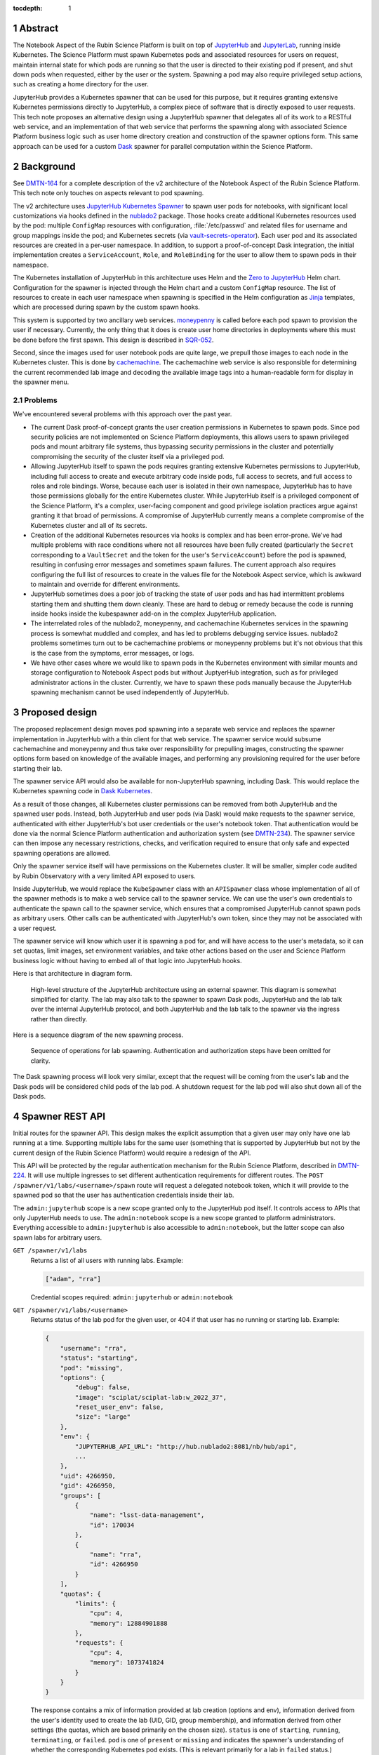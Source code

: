 :tocdepth: 1

.. sectnum::

Abstract
========

The Notebook Aspect of the Rubin Science Platform is built on top of JupyterHub_ and JupyterLab_, running inside Kubernetes.
The Science Platform must spawn Kubernetes pods and associated resources for users on request, maintain internal state for which pods are running so that the user is directed to their existing pod if present, and shut down pods when requested, either by the user or the system.
Spawning a pod may also require privileged setup actions, such as creating a home directory for the user.

.. _JupyterHub: https://jupyter.org/hub
.. _JupyterLab: https://jupyter.org/

JupyterHub provides a Kubernetes spawner that can be used for this purpose, but it requires granting extensive Kubernetes permissions directly to JupyterHub, a complex piece of software that is directly exposed to user requests.
This tech note proposes an alternative design using a JupyterHub spawner that delegates all of its work to a RESTful web service, and an implementation of that web service that performs the spawning along with associated Science Platform business logic such as user home directory creation and construction of the spawner options form.
This same approach can be used for a custom Dask_ spawner for parallel computation within the Science Platform.

.. _Dask: https://www.dask.org/

Background
==========

See DMTN-164_ for a complete description of the v2 architecture of the Notebook Aspect of the Rubin Science Platform.
This tech note only touches on aspects relevant to pod spawning.

.. _DMTN-164: https://dmtn-164.lsst.io/

The v2 architecture uses `JupyterHub Kubernetes Spawner`_ to spawn user pods for notebooks, with significant local customizations via hooks defined in the nublado2_ package.
Those hooks create additional Kubernetes resources used by the pod: multiple ``ConfigMap`` resources with configuration, :file:`/etc/passwd` and related files for username and group mappings inside the pod; and Kubernetes secrets (via vault-secrets-operator_).
Each user pod and its associated resources are created in a per-user namespace.
In addition, to support a proof-of-concept Dask integration, the initial implementation creates a ``ServiceAccount``, ``Role``, and ``RoleBinding`` for the user to allow them to spawn pods in their namespace.

.. _JupyterHub Kubernetes Spawner: https://jupyterhub-kubespawner.readthedocs.io/en/latest/
.. _nublado2: https://github.com/lsst-sqre/nublado2
.. _vault-secrets-operator: https://github.com/ricoberger/vault-secrets-operator

The Kubernetes installation of JupyterHub in this architecture uses Helm and the `Zero to JupyterHub`_ Helm chart.
Configuration for the spawner is injected through the Helm chart and a custom ``ConfigMap`` resource.
The list of resources to create in each user namespace when spawning is specified in the Helm configuration as Jinja_ templates, which are processed during spawn by the custom spawn hooks.

.. _Zero to JupyterHub: https://zero-to-jupyterhub.readthedocs.io/en/latest/
.. _Jinja: https://jinja.palletsprojects.com/en/latest/

This system is supported by two ancillary web services.
moneypenny_ is called before each pod spawn to provision the user if necessary.
Currently, the only thing that it does is create user home directories in deployments where this must be done before the first spawn.
This design is described in SQR-052_.

.. _moneypenny: https://github.com/lsst-sqre/moneypenny/
.. _SQR-052: https://sqr-052.lsst.io/

Second, since the images used for user notebook pods are quite large, we prepull those images to each node in the Kubernetes cluster.
This is done by cachemachine_.
The cachemachine web service is also responsible for determining the current recommended lab image and decoding the available image tags into a human-readable form for display in the spawner menu.

.. _cachemachine: https://github.com/lsst-sqre/cachemachine/

Problems
--------

We've encountered several problems with this approach over the past year.

- The current Dask proof-of-concept grants the user creation permissions in Kubernetes to spawn pods.
  Since pod security policies are not implemented on Science Platform deployments, this allows users to spawn privileged pods and mount arbitrary file systems, thus bypassing security permissions in the cluster and potentially compromising the security of the cluster itself via a privileged pod.

- Allowing JupyterHub itself to spawn the pods requires granting extensive Kubernetes permissions to JupyterHub, including full access to create and execute arbitrary code inside pods, full access to secrets, and full access to roles and role bindings.
  Worse, because each user is isolated in their own namespace, JupyterHub has to have those permissions globally for the entire Kubernetes cluster.
  While JupyterHub itself is a privileged component of the Science Platform, it's a complex, user-facing component and good privilege isolation practices argue against granting it that broad of permissions.
  A compromise of JupyterHub currently means a complete compromise of the Kubernetes cluster and all of its secrets.

- Creation of the additional Kubernetes resources via hooks is complex and has been error-prone.
  We've had multiple problems with race conditions where not all resources have been fully created (particularly the ``Secret`` corresponding to a ``VaultSecret`` and the token for the user's ``ServiceAccount``) before the pod is spawned, resulting in confusing error messages and sometimes spawn failures.
  The current approach also requires configuring the full list of resources to create in the values file for the Notebook Aspect service, which is awkward to maintain and override for different environments.

- JupyterHub sometimes does a poor job of tracking the state of user pods and has had intermittent problems starting them and shutting them down cleanly.
  These are hard to debug or remedy because the code is running inside hooks inside the kubespawner add-on in the complex JupyterHub application.

- The interrelated roles of the nublado2, moneypenny, and cachemachine Kubernetes services in the spawning process is somewhat muddled and complex, and has led to problems debugging service issues.
  nublado2 problems sometimes turn out to be cachemachine problems or moneypenny problems but it's not obvious that this is the case from the symptoms, error messages, or logs.

- We have other cases where we would like to spawn pods in the Kubernetes environment with similar mounts and storage configuration to Notebook Aspect pods but without JuptyerHub integration, such as for privileged administrator actions in the cluster.
  Currently, we have to spawn these pods manually because the JupyterHub spawning mechanism cannot be used independently of JupyterHub.

Proposed design
===============

The proposed replacement design moves pod spawning into a separate web service and replaces the spawner implementation in JupyterHub with a thin client for that web service.
The spawner service would subsume cachemachine and moneypenny and thus take over responsibility for prepulling images, constructing the spawner options form based on knowledge of the available images, and performing any provisioning required for the user before starting their lab.

The spawner service API would also be available for non-JupyterHub spawning, including Dask.
This would replace the Kubernetes spawning code in `Dask Kubernetes`_.

.. _Dask Kubernetes: https://kubernetes.dask.org/en/latest/index.html

As a result of those changes, all Kubernetes cluster permissions can be removed from both JupyterHub and the spawned user pods.
Instead, both JupyterHub and user pods (via Dask) would make requests to the spawner service, authenticated with either JupyterHub's bot user credentials or the user's notebook token.
That authentication would be done via the normal Science Platform authentication and authorization system (see DMTN-234_).
The spawner service can then impose any necessary restrictions, checks, and verification required to ensure that only safe and expected spawning operations are allowed.

.. _DMTN-234: https://dmtn-234.lsst.io/

Only the spawner service itself will have permissions on the Kubernetes cluster.
It will be smaller, simpler code audited by Rubin Observatory with a very limited API exposed to users.

Inside JupyterHub, we would replace the ``KubeSpawner`` class with an ``APISpawner`` class whose implementation of all of the spawner methods is to make a web service call to the spawner service.
We can use the user's own credentials to authenticate the spawn call to the spawner service, which ensures that a compromised JupyterHub cannot spawn pods as arbitrary users.
Other calls can be authenticated with JupyterHub's own token, since they may not be associated with a user request.

The spawner service will know which user it is spawning a pod for, and will have access to the user's metadata, so it can set quotas, limit images, set environment variables, and take other actions based on the user and Science Platform business logic without having to embed all of that logic into JupyterHub hooks.

Here is that architecture in diagram form.

.. figure:: /_static/architecture.png
   :name: Notebook Aspect spawner architecture

   High-level structure of the JupyterHub architecture using an external spawner.
   This diagram is somewhat simplified for clarity.
   The lab may also talk to the spawner to spawn Dask pods, JupyterHub and the lab talk over the internal JupyterHub protocol, and both JupyterHub and the lab talk to the spawner via the ingress rather than directly.

Here is a sequence diagram of the new spawning process.

.. figure:: /_static/spawning.svg
   :name: Lab spawning sequence

   Sequence of operations for lab spawning.
   Authentication and authorization steps have been omitted for clarity.

The Dask spawning process will look very similar, except that the request will be coming from the user's lab and the Dask pods will be considered child pods of the lab pod.
A shutdown request for the lab pod will also shut down all of the Dask pods.

Spawner REST API
================

Initial routes for the spawner API.
This design makes the explicit assumption that a given user may only have one lab running at a time.
Supporting multiple labs for the same user (something that is supported by JupyterHub but not by the current design of the Rubin Science Platform) would require a redesign of the API.

This API will be protected by the regular authentication mechanism for the Rubin Science Platform, described in DMTN-224_.
It will use multiple ingresses to set different authentication requirements for different routes.
The ``POST /spawner/v1/labs/<username>/spawn`` route will request a delegated notebook token, which it will provide to the spawned pod so that the user has authentication credentials inside their lab.

.. _DMTN-224: https://dmtn-224.lsst.io/

The ``admin:jupyterhub`` scope is a new scope granted only to the JupyterHub pod itself.
It controls access to APIs that only JupyterHub needs to use.
The ``admin:notebook`` scope is a new scope granted to platform administrators.
Everything accessible to ``admin:jupyterhub`` is also accessible to ``admin:notebook``, but the latter scope can also spawn labs for arbitrary users.

``GET /spawner/v1/labs``
    Returns a list of all users with running labs.
    Example:

    .. code-block:: json

       ["adam", "rra"]

    Credential scopes required: ``admin:jupyterhub`` or ``admin:notebook``

``GET /spawner/v1/labs/<username>``
    Returns status of the lab pod for the given user, or 404 if that user has no running or starting lab.
    Example:

    .. code-block:: json

       {
           "username": "rra",
           "status": "starting",
           "pod": "missing",
           "options": {
               "debug": false,
               "image": "sciplat/sciplat-lab:w_2022_37",
               "reset_user_env": false,
               "size": "large"
           },
           "env": {
               "JUPYTERHUB_API_URL": "http://hub.nublado2:8081/nb/hub/api",
               ...
           },
           "uid": 4266950,
           "gid": 4266950,
           "groups": [
               {
                   "name": "lsst-data-management",
                   "id": 170034
               },
               {
                   "name": "rra",
                   "id": 4266950
               }
           ],
           "quotas": {
               "limits": {
                   "cpu": 4,
                   "memory": 12884901888
               },
               "requests": {
                   "cpu": 4,
                   "memory": 1073741824
               }
           }
       }

    The response contains a mix of information provided at lab creation (options and env), information derived from the user's identity used to create the lab (UID, GID, group membership), and information derived from other settings (the quotas, which are based primarily on the chosen size).
    ``status`` is one of ``starting``, ``running``, ``terminating``, or ``failed``.
    ``pod`` is one of ``present`` or ``missing`` and indicates the spawner's understanding of whether the corresponding Kubernetes pod exists.
    (This is relevant primarily for a lab in ``failed`` status.)

    If spawning a lab for that user was attempted but failed, the record of that failure is retained with a ``failed`` status and its events (see the ``GET /spawner/v1/labs/<username>/events`` route description) will continue to be available until lab creation is attempted again for that user or the spawner service restarts or garbage-collects old information.

    Credential scopes required: ``exec:notebook``, ``admin:jupyterlab``, or ``admin:notebook``.
    The latter two scopes are required to see information about any lab other than one's own.

``POST /spawner/v1/labs/<username>/spawn``
    Create a new lab pod for a given user.
    Returns status 303 with a ``Location`` header pointing to ``/spawner/v1/labs/<username>`` if creation of the lab pod has been successfully queued.

    This uses a separate route instead of a ``PUT`` verb on the ``/spawner/v1/labs/<username>`` route because it needs separate Gafaelfawr configuration.
    (Specifically, it needs to request a delegated notebook token so that it can be provided to the spawned lab.)

    This route returns as soon as the creation is queued.
    To monitor the status of the pod creation, use ``GET /spawner/v1/labs/<username>/events``.

    The body of the ``POST`` request is a specification for the lab.
    Example:

    .. code-block:: json

       {
           "options": {
               "debug": true,
               "image": "sciplat/sciplat-lab:w_2022_37",
               "reset_user_env": true,
               "size": "large"
           },
           "env": {
               "JUPYTERHUB_API_URL": "http://hub.nublado2:8081/nb/hub/api",
               ...
           }
       }

    The keys of the ``options`` dictionary should be the parameters submitted by a ``POST`` of the form returned by ``GET /spawner/v1/spawn-form/<username>``.

    If a lab for the user already exists, this request will fail with a 409 status code.
    The configuration of the existing lab cannot be modified with a ``POST`` request.
    It must be deleted and recreated.
    If a lab exists in the ``failed`` status, a new lab can be created for that user, and the old failure information from the previous lab will be discarded.
    When creating a new lab when one exists in ``failed`` status, if ``pod`` is ``present``, the spawner will attempt again to remove the old pod first.

    Credential scopes required: ``exec:notebook`` or ``admin:notebook``.
    The latter scope is required to create a lab for a different user.
    JupyterHub cannot create labs for arbitrary users without using a delegated token from that user.

``GET /spawner/v1/labs/<username>/events``
    Returns the spawning events for a lab, suitable for display in the JupyterHub spawner status page.
    This is a stream of `server-sent events`_.

    .. _server-sent events: https://developer.mozilla.org/en-US/docs/Web/API/Server-sent_events

    If the lab spawning has completed (either because the lab is in ``running`` status or has failed), the server-sent events stream will be closed.
    Otherwise, it will stay open until the spawn or delete operation is complete.
    This can therefore be used by the JupyterHub spawner API to wait for completion of the spawn operation.

    The following event types are defined:

    ``complete``
        Indicates that the lab has successfully spawned.
        The ``data`` field must be present but contains no useful information.

    ``error``
        An error or warning in the spawning process.
        The ``data`` field will be a human-readable message.

    ``failed``
        Indicates that the lab has failed to spawn.
        The ``data`` field must be present but contains no useful information.

    ``info``
        An informational message or a completion of a stage in the spawning process.
        The ``data`` field will be a human-readable message.

    ``progress``
        An update to the progress bar.
        The ``data`` field will be the estimated completion percentage.

    Calling ``POST /spawner/v1/labs/<username>/spawn`` or ``DELETE /spawner/v1/labs/<username>`` clears the previous saved event stream and starts a new event stream for that operation.
    Only one operation can be in progress at a time, and the event stream only represents the current operation.

    Credential scopes required: ``exec:notebook``, ``admin:jupyterhub``, or ``admin:notebook``.
    The latter scopes are required to see information about any lab other than one's own.

``DELETE /spawner/v1/labs/<username>``
    Stop a running pod.
    Returns 202 on successful acceptance of the request and 404 if no lab for this username is currently running.

    This puts the lab in ``terminating`` state and starts the process of stopping it and deleting its associated resources.
    The progress of that termination can be retrieved from ``GET /spawner/v1/labs/<username>/events``.

    If termination is successful, the resource is removed.
    If termination is unsuccessful, the lab is put into a ``failed`` state and retained for error reporting.

    Credential scopes required: ``exec:notebook``, ``admin:jupyterhub``, or ``admin:notebook``.
    The latter scopes are required to delete a lab other than one's own.
    JupyterHub can delete labs without having the user's credentials available, since this may be required to clean up state after an unclean restart of the service.

``GET /spawner/v1/spawn-form/<username>``
    Get the spawner form for a particular user.
    The form may be customized for the user; for example, some images or lab sizes may only be available to certain users.

    The result is ``text/html`` suitable for inclusion in the lab spawning page of JupyterHub.
    It will define a form whose elements correspond to the keys of the ``options`` parameter to the ``POST /spawner/v1/labs/<username>/spawn`` call used to create a new lab.
    Each parameter should be single-valued.

    Credential scopes required: ``exec:notebook`` or ``admin:notebook``.
    JupyterHub cannot retrieve the spawn form for arbitrary users, only for the user for whom it has a delegated token.

The API to spawn Dask pods is not yet defined in detail, but will look very similar to the above API, except that it will use a resource nested under the lab.
For example, ``/spawner/v1/labs/<username>/dask-pool/<name>``.

JupyterHub spawner API
======================

As discussed above, using a separate spawner service requires replacing Kubespawner with a new spawner implementation.
Some of the required details will not be obvious until we try to implement it, but here is a sketch of how the required spawner methods can be implemented.
This is based on the `JupyterHub spawner documentation <https://jupyterhub.readthedocs.io/en/stable/reference/spawners.html>`__ (which unfortunately is woefully incomplete at the time of this writing).

The spawner implementation will assume that the ``token`` element of the authentication state in JupyterHub contains the delegated authentication credentials for the user, and use them to authenticate to the spawner.

``options_form``
    Calls ``GET /spawner/v1/spawn-form/<username>``, authenticated as the user, and returns the resulting HTML.

``options_from_form``
    Converts the parameters submitted to the spawner form into a form suitable to pass to the spawner service.
    The input form submission will be a map of keys to lists of strings.
    Each list must contain only one string, and then the strings ``true`` and ``false`` will be converted to their boolean values.
    This will form the content of the ``options`` parameter to the ``POST`` call to start a lab.

``start``
    Calls ``POST /spawner/v1/labs/<username>/spawn``, and then waits for the lab to finish starting.
    The waiting is done via ``GET /spawner/v1/labs/<username>/events`` and waiting for a ``complete`` or ``failed`` event.

    The ``options`` parameter in the ``POST`` body is set to the spawner form data transformed by ``options_from_form``.
    The ``env`` parameter in the ``POST`` body is set to the return value of the ``get_env`` method (which is not overridden by this spawner implementation).

    Calling ``start`` clears the events for that user.
    Then, while waiting, the ``start`` coroutine updates an internal data structure holding a list of events for that user.
    Each event should be an (undocumented) JupyterHub spawner progress event.

    .. code-block:: json

       {
           "progress": 80, # integer, out of 100
           "message": text, # text message (will be escaped for HTML)
           "html_message": html_text, # optional html-formatted message
       }

    This doesn't exactly match the event stream provided by the spawner.
    To convert, keep the current progress state and update it when a ``progress`` event is received, without emiting a new event.
    Then emit an event with the last-seen progress for any ``info`` or ``error`` events.
    Set internal state indicating that the operation is complete and then emit completion and failure events (with a progress of 100) upon seeing a ``complete`` or ``failure`` event.

    These events are used in the implementation of the ``progress`` method described below.
    The event data structure should be protected by a per-user ``asyncio.Condition`` lock.
    The ``start`` method will acquire the lock on each event, update state as needed, and then if an ``info``, ``error``, ``complete``, or ``failure`` event was received, call ``notify_all`` on the condition to awaken any threads of execution waiting on the condition in the ``progress`` method.

``stop``
    Calls ``DELETE /spawner/v1/labs/<username>`` to stop the user's lab and wait for it to complete.
    As with ``start``, the waiting is done via ``GET /spawner/v1/labs/<username>/events`` and waiting for a ``complete`` or ``failed`` event.

    Calling ``stop`` clears the events for that user.
    Then, while waiting, the ``stop`` coroutine updates an internal data structure holding a list of events for that user, in exactly the same way as ``start``.

``poll``
    Calls ``GET /spawner/v1/labs/<username>`` to see if the user has a running lab.
    Returns ``None`` if the lab is in ``starting``, ``running``, or ``terminating`` state, and ``0`` if it is in ``failed`` state or does not exist.

``progress``
    Yields (as an async generator) the list of progress events accumulated by the previous ``start`` or ``stop`` method call.
    Returns once internal state has marked the operation complete.

``get_state``, ``load_state``, ``clear_state``
    This spawner implementation doesn't truly require any state, but reportedly one has to store at least one key or JupyterHub thinks the lab doesn't exist.
    ``get_state`` will therefore record the event information used by ``progress`` (events, progress amount, and completion flag).
    ``load_state`` will restore it, and ``clear_state`` will clear it.

The ``mem_limit``, ``mem_guarantee``, ``cpu_limit``, and ``cpu_guarantee`` configurables in the spawner class are ignored.
Quotas are set as appropriate in the spawner service based on metadata about the user and the chosen options on the spawner form.

Similarly, the ``cmd`` and ``args`` configuration parameters to the spawner are ignored.
The spawner service will always spawn the JupyterLab single-user server.

Pod configuration
=================

Each spawned user lab pod, and any Dask pods for that lab pod, will live in a per-user namespace.
The namespace will be called ``nublado-<username>``.

When shutting down a lab, first the pod will be stopped and then the namespace will be deleted, cleaning up all other resources.

Resources in the namespace will be prefixed with ``nb-<username>``.
This allows for easier sorting in management displays such as Argo CD.

UID and GIDs
------------

The lab pod will always be spawned as the user's UID and primary GID, as taken from the user identity information associated with their token.
If privileged actions are needed, they will be done via a separate sidecar container.
See :ref:`User provisioning <provisioning>` for more information.

The supplemental groups of the lab pod will be set to the list of all the GIDs of the user's group, except for their primary GID.
Group memberships in groups that do not have GIDs are ignored for the purposes of constructing the supplemental group list.

Environment
-----------

The environment of the spawned pod is a combination of three sources of settings, here listed in the order in which they override each other.

#. The ``env`` parameter to the ``POST /spawner/v1/labs/<username>/spawn`` call used to spawn the lab.
   This in turn comes straight from JupyterHub.
#. Settings added directly by the spawner.
   ``MEM_LIMIT``, ``MEM_GUARANTEE``, ``CPU_LIMIT``, and ``CPU_GUARANTEE`` are set to match the quotas that it calculates based on the user identity and the requested image size.
   (This matches the default spawner behavior.)
   ``IMAGE_DIGEST`` and ``IMAGE_DESCRIPTION`` will be set to the digest and human-readable description of the chosen image.
   Other variables may be set based on the options provided via the ``POST`` that spawned the lab in order to control the behavior of the lab startup scripts.
#. Settings added via the spawner configuration.
   The Helm chart for the spawner service will allow injection of environment variables that should always be set in a given Science Platform deployment.
   This includes, for example, deployment-specific URLs used for service discovery or environment variables used to configure access to remote resources.

The pod environment will be stored in a ``ConfigMap`` named ``nb-<username>-env`` and used as the default source for environment variables in the pod.
Since the spawner is under control of both the ``Pod`` object and the ``ConfigMap`` object, all environment variables not from secrets will be stored in the ``ConfigMap`` instead of set directly in the ``Pod`` object.
This makes it easier for humans to understand the configuration.

User and group mappings
-----------------------

The Notebook Aspect of the Science Platform uses a POSIX file system as its primary data store.
That means it uses numeric UIDs and GIDs for access control and to record ownership and creation information.

To provided the expected POSIX file system view from the Notebook Aspect, mappings of those UIDs and GIDs to human-readable usernames and group names must be provided.
The spawner service does this by generating ``/etc/passwd`` and ``/etc/group`` files and mounting them into the lab container over top of the files provided by the container image.

The base ``/etc/passwd`` and ``/etc/group`` files are whatever minimal files are required to make the container work and provide reasonable human-readable usernames and groups for files present in the container.

``/etc/passwd`` as mounted in the container has one added entry for the user.
Their name, UID, and primary GID are taken from the user identity information associated with their token.
The home directory is always ``/home/<username>`` and their shell is always ``/bin/bash``.

``/etc/group`` as mounted in the container has an entry for each group in the user's group membership that has an associated GID.
Groups without GIDs cannot be meaningfully represented in the ``/etc/group`` structure and are ignored.
The user is added as a supplementary member of the group unless the GID of the group matches the user's primary GID.

No ``/etc/shadow`` or ``/etc/gshadow`` files are mounted in the pod.
The pod is always executed as the intended user and PAM should not be used or needed, so nothing should need or be able to read those files.

The ``/etc/passwd`` and ``/etc/group`` files will be stored under ``passwd`` and ``group`` keys in a ``ConfigMap`` named ``nb-<username>-nss`` (from Name Service Switch, the name of the Linux subsystem that provides this type of user and group information), and mounted via the ``Pod`` specification.

Secrets
-------

Each lab pod will have an associated ``Secret`` object named ``nb-<username>`` containing any required secrets.

It will have at least one key, ``token``, which holds the notebook token for the user that is mounted into the pod and used to make API calls from the Notebook Aspect.
This token is obtained from the ``POST`` request that spawns the lab, via the ``X-Auth-Request-Token`` header added by Gafaelfawr.
That route in the spawner API will request a delegated notebook token.

Additional secrets may be added via the Helm configuration of the spawner service.
Each configured secret should be a reference to another ``Secret`` in the spawner service namespace and a key in that ``Secret`` object that should be added to the ``Secret`` object for each spawned pod.
The secrets will be copied into the created ``Secret`` object during pod spawn.

One of those secrets may be tagged as a pull secret, in which case the required configuration to use it as a pull secret will also be added to the ``Pod`` specification.

Argo CD support
---------------

All created resources will have the following annotations added:

.. code-block:: yaml

   argocd.argoproj.io/compare-options: "IgnoreExtraneous"
   argocd.argoproj.io/sync-options: "Prune=false"

They will also have the following labels added:

.. code-block:: yaml

   argocd.argoproj.io/instance: "nublado-users"

This will cause all user resources created by the spawner to appear under the Argo CD application ``nublado-users``, which allows them to be explored and manipulated via the Argo CD UI even though they are not managed directly by Argo CD.

The drawback is that the ``nublado-users`` application will always display as "Progressing" because it contains unmanaged pods that are still running.

.. _provisioning:

User provisioning
-----------------

The spawner service will also take over from moneypenny the responsibility for doing initial user provisioning.
Instead of launching a separate pod and waiting for it to complete before starting the lab pod, user provisioning, if needed, will be done via an init container run as part of the same ``Pod`` object as the lab container.

If the spawner service is configured with a user provisioning container in its Helm chart, and it has not previously spawned a pod for a given user, it will add an init container to the ``Pod`` specification.
The specification for that container will be taken from its Helm configuration.
Once that pod has successfully spawned (but not if it fails to spawn), the spawner will mark that user as having been provisioned and will not add an init container for them in the future.

Init containers may still be run multiple times for a given user, since the spawner service will lose its records of which users have already been initialized when it is restarted.
Therefore, any configured init container must be idempotent and safe to run repeatedly for the same user.

Decommissioning containers (for when a user is deleted) are not part of this specification and will not be supported initially.
We may add them later if we discover a need.

